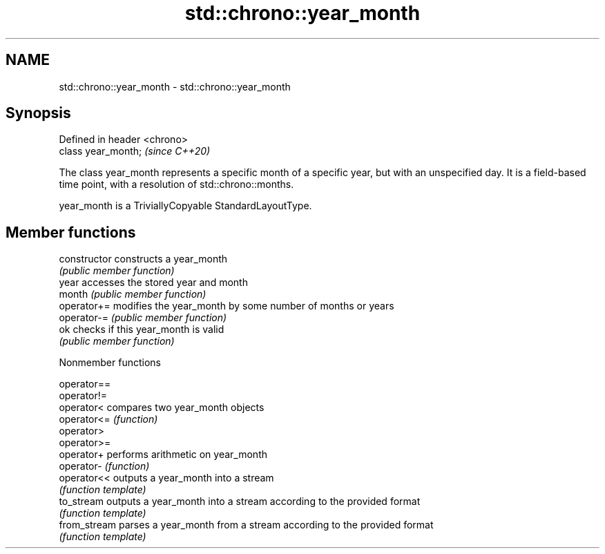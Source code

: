 .TH std::chrono::year_month 3 "2020.03.24" "http://cppreference.com" "C++ Standard Libary"
.SH NAME
std::chrono::year_month \- std::chrono::year_month

.SH Synopsis
   Defined in header <chrono>
   class year_month;           \fI(since C++20)\fP

   The class year_month represents a specific month of a specific year, but with an unspecified day. It is a field-based time point, with a resolution of std::chrono::months.

   year_month is a TriviallyCopyable StandardLayoutType.

.SH Member functions

   constructor   constructs a year_month
                 \fI(public member function)\fP
   year          accesses the stored year and month
   month         \fI(public member function)\fP
   operator+=    modifies the year_month by some number of months or years
   operator-=    \fI(public member function)\fP
   ok            checks if this year_month is valid
                 \fI(public member function)\fP

  Nonmember functions

   operator==
   operator!=
   operator<   compares two year_month objects
   operator<=  \fI(function)\fP
   operator>
   operator>=
   operator+   performs arithmetic on year_month
   operator-   \fI(function)\fP
   operator<<  outputs a year_month into a stream
               \fI(function template)\fP
   to_stream   outputs a year_month into a stream according to the provided format
               \fI(function template)\fP
   from_stream parses a year_month from a stream according to the provided format
               \fI(function template)\fP
